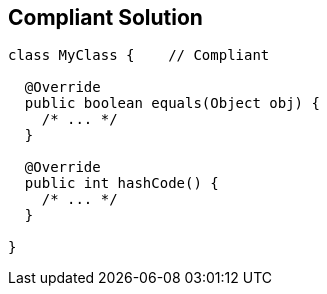 == Compliant Solution

[source,text]
----
class MyClass {    // Compliant

  @Override
  public boolean equals(Object obj) {
    /* ... */
  }

  @Override
  public int hashCode() {
    /* ... */
  }

}
----
